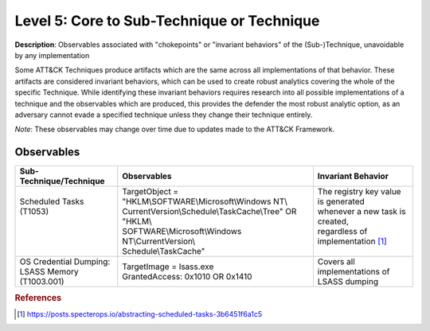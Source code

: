 .. _Technique:

-------------------------------------------
Level 5: Core to Sub-Technique or Technique
-------------------------------------------

**Description**: Observables associated with "chokepoints" or "invariant behaviors" of the (Sub-)Technique, unavoidable by any implementation

Some ATT&CK Techniques produce artifacts which are the same across all implementations of that behavior. These artifacts are considered invariant behaviors, which can be used to create robust analytics covering the whole of the specific Technique. While identifying these invariant behaviors requires research into all possible implementations of a technique and the observables which are produced, this provides the defender the most robust analytic option, as an adversary cannot evade a specified technique unless they change their technique entirely.

*Note*: These observables may change over time due to updates made to the ATT&CK Framework. 

Observables
^^^^^^^^^^^
+---------------------------+----------------------------------------------------------+--------------------------------------+
| Sub-Technique/Technique   | Observables                                              | Invariant Behavior                   |
+===========================+==========================================================+======================================+
|| Scheduled Tasks (T1053)  || TargetObject = "HKLM\\SOFTWARE\\Microsoft\\Windows NT\\ || The registry key value is generated |
||                          || CurrentVersion\\Schedule\\TaskCache\\Tree" OR "HKLM\\   || whenever a new task is created,     |
||                          || SOFTWARE\\Microsoft\\Windows NT\\CurrentVersion\\       || regardless of implementation [#f1]_ |
||                          || Schedule\\TaskCache"                                    ||                                     |
+---------------------------+----------------------------------------------------------+--------------------------------------+
|| OS Credential Dumping:   || TargetImage = lsass.exe                                 || Covers all implementations of       |
|| LSASS Memory (T1003.001) || GrantedAccess: 0x1010 OR 0x1410                         || LSASS dumping                       |
+---------------------------+----------------------------------------------------------+--------------------------------------+


.. rubric:: References

.. [#f1] https://posts.specterops.io/abstracting-scheduled-tasks-3b6451f6a1c5